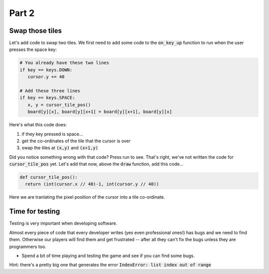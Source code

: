 .. _part2:

Part 2
======

Swap those tiles
----------------

Let's add code to swap two tiles. We first need to add some code to the :code:`on_key_up` function to run when the user presses the space key:

.. code:: python

   # You already have these two lines
   if key == keys.DOWN:
      cursor.y += 40

   # Add these three lines
   if key == keys.SPACE:
      x, y = cursor_tile_pos()
      board[y][x], board[y][x+1] = board[y][x+1], board[y][x]

Here's what this code does:

#. if they key pressed is space...
#. get the co-ordinates of the tile that the cursor is over
#. swap the tiles at :code:`(x,y)` and :code:`(x+1,y)`

Did you notice something wrong with that code? Press run to see. That's right, we've not written the code for :code:`cursor_tile_pos` yet. Let's add that now, above the :code:`draw` function, add this code...

.. code:: python

  def cursor_tile_pos():
    return (int(cursor.x // 40)-1, int(cursor.y // 40))

Here we are tranlating the pixel position of the cursor into a tile co-ordinate.

Time for testing
----------------

Testing is very important when developing software.

Almost every piece of code that every developer writes (yes even professional ones!) has bugs and we need to find them. Otherwise our players will find them and get frustrated -- after all they can't fix the bugs unless they are programmers too.

* Spend a bit of time playing and testing the game and see if you can find some bugs. 

Hint: there's a pretty big one that generates the error :code:`IndexError: list index out of range`
